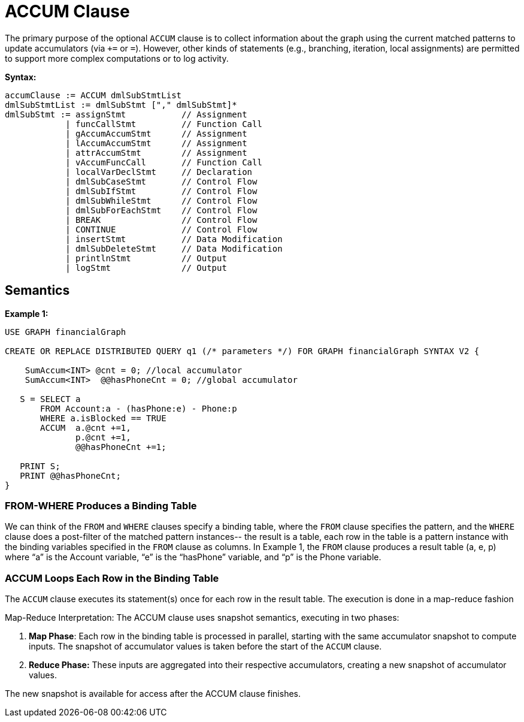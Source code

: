 = ACCUM Clause

The primary purpose of the optional `ACCUM` clause is to collect information about the graph using the current matched
patterns to update accumulators (via `+=` or `=`). However, other kinds of statements (e.g., branching, iteration, local assignments)
are permitted to support more complex computations or to log activity.

*Syntax:*
[source,gsql]
----
accumClause := ACCUM dmlSubStmtList
dmlSubStmtList := dmlSubStmt ["," dmlSubStmt]*
dmlSubStmt := assignStmt           // Assignment
            | funcCallStmt         // Function Call
            | gAccumAccumStmt      // Assignment
            | lAccumAccumStmt      // Assignment
            | attrAccumStmt        // Assignment
            | vAccumFuncCall       // Function Call
            | localVarDeclStmt     // Declaration
            | dmlSubCaseStmt       // Control Flow
            | dmlSubIfStmt         // Control Flow
            | dmlSubWhileStmt      // Control Flow
            | dmlSubForEachStmt    // Control Flow
            | BREAK                // Control Flow
            | CONTINUE             // Control Flow
            | insertStmt           // Data Modification
            | dmlSubDeleteStmt     // Data Modification
            | printlnStmt          // Output
            | logStmt              // Output
----

== Semantics

*Example 1:*
[source,gsql]
----
USE GRAPH financialGraph

CREATE OR REPLACE DISTRIBUTED QUERY q1 (/* parameters */) FOR GRAPH financialGraph SYNTAX V2 {

    SumAccum<INT> @cnt = 0; //local accumulator
    SumAccum<INT>  @@hasPhoneCnt = 0; //global accumulator

   S = SELECT a
       FROM Account:a - (hasPhone:e) - Phone:p
       WHERE a.isBlocked == TRUE
       ACCUM  a.@cnt +=1,
              p.@cnt +=1,
              @@hasPhoneCnt +=1;

   PRINT S;
   PRINT @@hasPhoneCnt;
}
----

=== FROM-WHERE Produces a Binding Table

We can think of the `FROM` and `WHERE` clauses specify a binding table, where the `FROM` clause specifies the pattern, and the
`WHERE` clause does a post-filter of the matched pattern instances-- the result is a table, each row in the table is a pattern
instance with the binding variables specified in the `FROM` clause as columns. In Example 1, the `FROM` clause produces a result table
(a, e, p) where “a” is the Account variable, “e” is the “hasPhone” variable, and “p” is the Phone variable.

=== ACCUM Loops Each Row in the Binding Table
The `ACCUM` clause executes its statement(s) once for each row in the result table. The execution is done in a map-reduce fashion

Map-Reduce Interpretation: The ACCUM clause uses snapshot semantics, executing in two phases:

1. *Map Phase*: Each row in the binding table is processed in parallel, starting with the same accumulator snapshot to compute inputs. The snapshot of accumulator values is taken before the start of the `ACCUM` clause.
2. *Reduce Phase:* These inputs are aggregated into their respective accumulators, creating a new snapshot of accumulator values.

The new snapshot is available for access after the ACCUM clause finishes.



